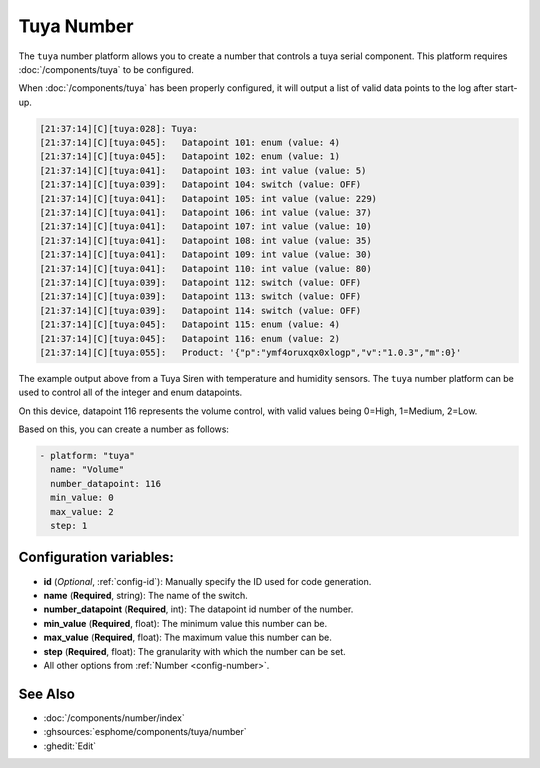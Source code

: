 Tuya Number
===========

.. seo::
    :description: Instructions for setting up a Tuya device integer or enum datapoint..
    :image: upload.svg

The ``tuya`` number platform allows you to create a number that controls
a tuya serial component. This platform requires :doc:`/components/tuya` to be configured.

When :doc:`/components/tuya` has been properly configured, it will output a list of
valid data points to the log after start-up.

.. code-block:: text

    [21:37:14][C][tuya:028]: Tuya:
    [21:37:14][C][tuya:045]:   Datapoint 101: enum (value: 4)
    [21:37:14][C][tuya:045]:   Datapoint 102: enum (value: 1)
    [21:37:14][C][tuya:041]:   Datapoint 103: int value (value: 5)
    [21:37:14][C][tuya:039]:   Datapoint 104: switch (value: OFF)
    [21:37:14][C][tuya:041]:   Datapoint 105: int value (value: 229)
    [21:37:14][C][tuya:041]:   Datapoint 106: int value (value: 37)
    [21:37:14][C][tuya:041]:   Datapoint 107: int value (value: 10)
    [21:37:14][C][tuya:041]:   Datapoint 108: int value (value: 35)
    [21:37:14][C][tuya:041]:   Datapoint 109: int value (value: 30)
    [21:37:14][C][tuya:041]:   Datapoint 110: int value (value: 80)
    [21:37:14][C][tuya:039]:   Datapoint 112: switch (value: OFF)
    [21:37:14][C][tuya:039]:   Datapoint 113: switch (value: OFF)
    [21:37:14][C][tuya:039]:   Datapoint 114: switch (value: OFF)
    [21:37:14][C][tuya:045]:   Datapoint 115: enum (value: 4)
    [21:37:14][C][tuya:045]:   Datapoint 116: enum (value: 2)
    [21:37:14][C][tuya:055]:   Product: '{"p":"ymf4oruxqx0xlogp","v":"1.0.3","m":0}'

The example output above from a Tuya Siren with temperature and humidity sensors. The
``tuya`` number platform can be used to control all of the integer and enum datapoints.

On this device, datapoint 116 represents the volume control, with valid values being
0=High, 1=Medium, 2=Low.

Based on this, you can create a number as follows:

.. code-block:: yaml

    - platform: "tuya"
      name: "Volume"
      number_datapoint: 116
      min_value: 0
      max_value: 2
      step: 1

Configuration variables:
------------------------

- **id** (*Optional*, :ref:`config-id`): Manually specify the ID used for code generation.
- **name** (**Required**, string): The name of the switch.
- **number_datapoint** (**Required**, int): The datapoint id number of the number.
- **min_value** (**Required**, float): The minimum value this number can be.
- **max_value** (**Required**, float): The maximum value this number can be.
- **step** (**Required**, float): The granularity with which the number can be set.
- All other options from :ref:`Number <config-number>`.

See Also
--------

- :doc:`/components/number/index`
- :ghsources:`esphome/components/tuya/number`
- :ghedit:`Edit`
